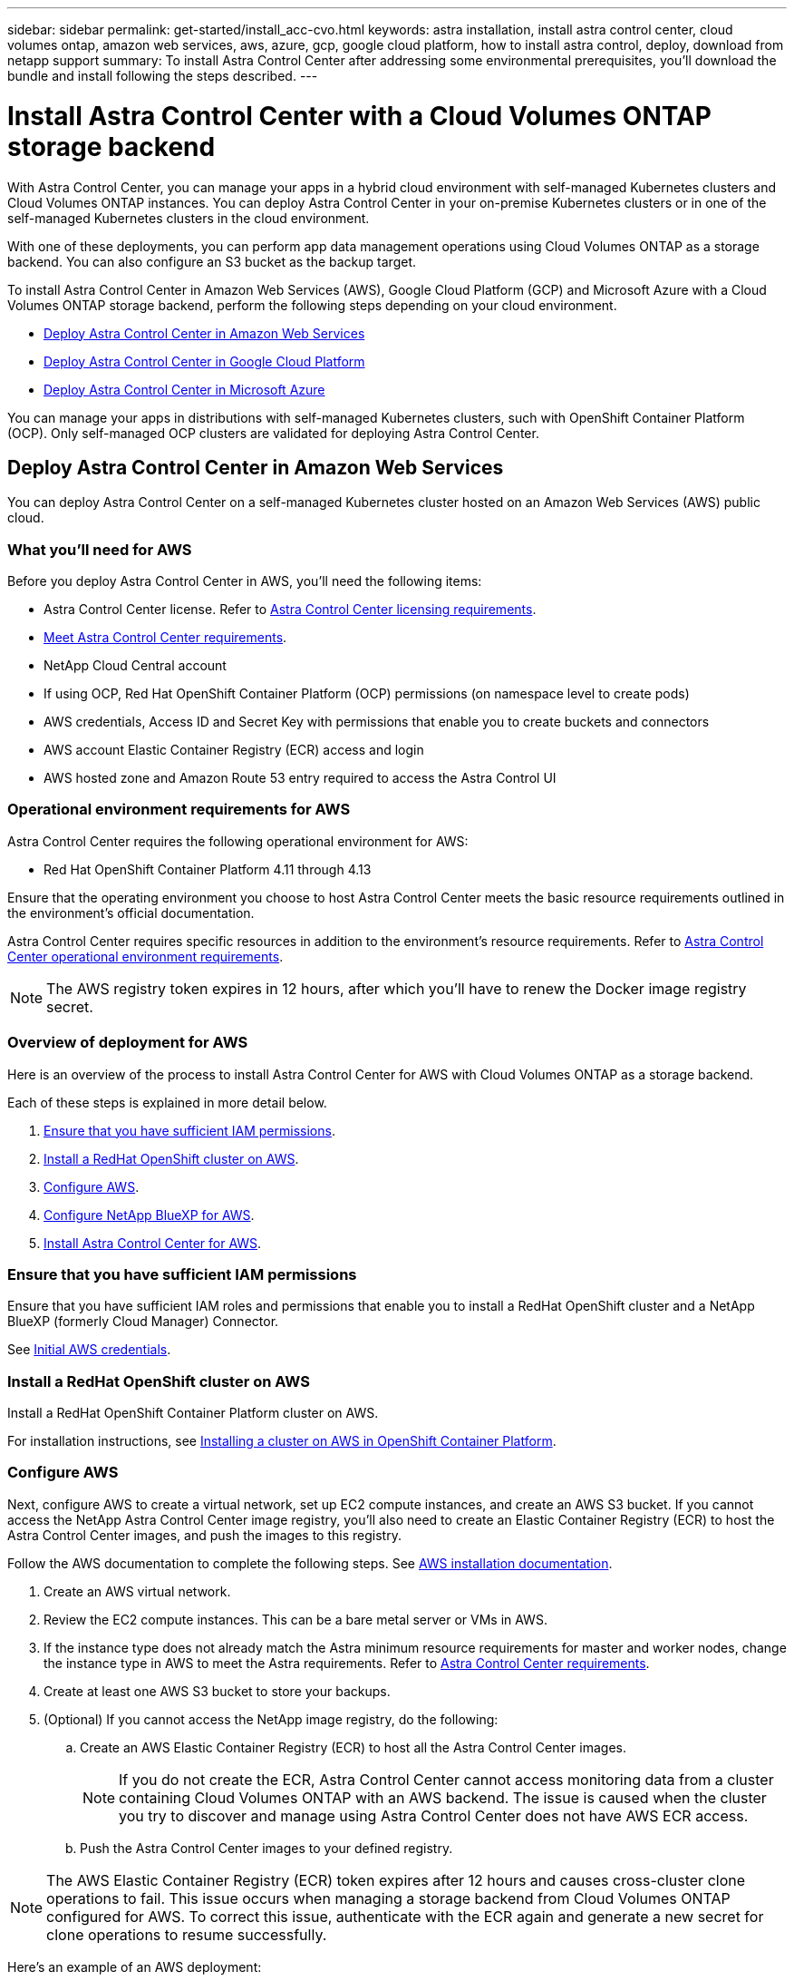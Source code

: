 ---
sidebar: sidebar
permalink: get-started/install_acc-cvo.html
keywords: astra installation, install astra control center, cloud volumes ontap, amazon web services, aws, azure, gcp, google cloud platform, how to install astra control, deploy, download from netapp support
summary: To install Astra Control Center after addressing some environmental prerequisites, you'll download the bundle and install following the steps described.
---

= Install Astra Control Center with a Cloud Volumes ONTAP storage backend
:hardbreaks:
:icons: font
:imagesdir: ../media/get-started/

[.lead]
With Astra Control Center, you can manage your apps in a hybrid cloud environment with self-managed Kubernetes clusters and Cloud Volumes ONTAP instances. You can deploy Astra Control Center in your on-premise Kubernetes clusters or in one of the self-managed Kubernetes clusters in the cloud environment.

With one of these deployments, you can perform app data management operations using Cloud Volumes ONTAP as a storage backend. You can also configure an S3 bucket as the backup target.

To install Astra Control Center in Amazon Web Services (AWS), Google Cloud Platform (GCP) and Microsoft Azure with a Cloud Volumes ONTAP storage backend, perform the following steps depending on your cloud environment.

* <<Deploy Astra Control Center in Amazon Web Services>>
* <<Deploy Astra Control Center in Google Cloud Platform>>
* <<Deploy Astra Control Center in Microsoft Azure>>

You can manage your apps in distributions with self-managed Kubernetes clusters, such with OpenShift Container Platform (OCP). Only self-managed OCP clusters are validated for deploying Astra Control Center.

== Deploy Astra Control Center in Amazon Web Services

You can deploy Astra Control Center on a self-managed Kubernetes cluster hosted on an Amazon Web Services (AWS) public cloud.

=== What you'll need for AWS

Before you deploy Astra Control Center in AWS, you'll need the following items:

* Astra Control Center license. Refer to link:../get-started/requirements.html[Astra Control Center licensing requirements].
* link:../get-started/requirements.html[Meet Astra Control Center requirements].
* NetApp Cloud Central account
* If using OCP, Red Hat OpenShift Container Platform (OCP) permissions (on namespace level to create pods)
* AWS credentials, Access ID and Secret Key with permissions that enable you to create buckets and connectors
* AWS account Elastic Container Registry (ECR) access and login
* AWS hosted zone and Amazon Route 53 entry required to access the Astra Control UI

=== Operational environment requirements for AWS
Astra Control Center requires the following operational environment for AWS:

* Red Hat OpenShift Container Platform 4.11 through 4.13

Ensure that the operating environment you choose to host Astra Control Center meets the basic resource requirements outlined in the environment's official documentation.

Astra Control Center requires specific resources in addition to the environment's resource requirements. Refer to link:../get-started/requirements.html[Astra Control Center operational environment requirements].

////
[cols=2*,options="header",cols="1h,2a"]
|===
| Component
| Requirement
| Backend NetApp Cloud Volumes ONTAP storage capacity | At least 300GB available
| Worker nodes (AWS EC2 requirement) | At least 3 worker nodes total, with 4 vCPU cores and 12GB RAM each
| Load balancer | Service type "LoadBalancer" available for ingress traffic to be sent to services in the operational environment cluster
| FQDN | A method for pointing the FQDN of Astra Control Center to the load balanced IP address
| Astra Control Provisioner (installed as part of the Kubernetes cluster discovery in NetApp BlueXP, formerly Cloud Manager) | Latest version of Astra Control Provisioner enabled and NetApp ONTAP version 9.9.1 or newer as a storage backend [[aws-registry]]
| Image registry | NetApp provides a registry that you can use to obtain Astra Control Center build images:
`http://netappdownloads.jfrog.io/docker-astra-control-prod`
Contact NetApp Support to obtain instructions on using this image registry during the Astra Control Center installation process.

If you are unable to access the NetApp image registry, you must have an existing private registry, such as AWS Elastic Container Registry (ECR), to which you can push Astra Control Center build images. You need to provide the URL of the image registry where you'll upload the images.

NOTE: The Astra Control Center hosted cluster and the managed cluster must have access to the same image registry to be able to back up and restore apps using the Restic-based image.

| Astra Control Provisioner / ONTAP configuration | Astra Control Center requires that a storage class be created and set as the default storage class. Astra Control Center supports the following ONTAP Kubernetes storage classes that are created when you import your Kubernetes cluster into NetApp BlueXP (formerly Cloud Manager). These are provided by Astra Control Provisioner:

* `vsaworkingenvironment-<>-ha-nas               csi.trident.netapp.io`
* `vsaworkingenvironment-<>-ha-san               csi.trident.netapp.io`
* `vsaworkingenvironment-<>-single-nas           csi.trident.netapp.io`
* `vsaworkingenvironment-<>-single-san           csi.trident.netapp.io`
|
|===

NOTE: These requirements assume that Astra Control Center is the only application running in the operational environment. If the environment is running additional applications, adjust these minimum requirements accordingly.
////
NOTE: The AWS registry token expires in 12 hours, after which you'll have to renew the Docker image registry secret.

=== Overview of deployment for AWS
Here is an overview of the process to install Astra Control Center for AWS with Cloud Volumes ONTAP as a storage backend.

Each of these steps is explained in more detail below.

. <<Ensure that you have sufficient IAM permissions>>.
. <<Install a RedHat OpenShift cluster on AWS>>.
. <<Configure AWS>>.
. <<Configure NetApp BlueXP for AWS>>.
. <<Install Astra Control Center for AWS>>.

=== Ensure that you have sufficient IAM permissions
Ensure that you have sufficient IAM roles and permissions that enable you to install a RedHat OpenShift cluster and a NetApp BlueXP (formerly Cloud Manager) Connector.

See https://docs.netapp.com/us-en/cloud-manager-setup-admin/concept-accounts-aws.html#initial-aws-credentials[Initial AWS credentials^].

=== Install a RedHat OpenShift cluster on AWS
Install a RedHat OpenShift Container Platform cluster on AWS.

For installation instructions, see https://docs.openshift.com/container-platform/4.13/installing/installing_aws/installing-aws-default.html[Installing a cluster on AWS in OpenShift Container Platform^].

=== Configure AWS
Next, configure AWS to create a virtual network, set up EC2 compute instances, and create an AWS S3 bucket. If you cannot access the NetApp Astra Control Center image registry, you'll also need to create an Elastic Container Registry (ECR) to host the Astra Control Center images, and push the images to this registry.

Follow the AWS documentation to complete the following steps. See https://docs.openshift.com/container-platform/4.13/installing/installing_aws/installing-aws-default.html[AWS installation documentation^].

. Create an AWS virtual network.
. Review the EC2 compute instances. This can be a bare metal server or VMs in AWS.
. If the instance type does not already match the Astra minimum resource requirements for master and worker nodes, change the instance type in AWS to meet the Astra requirements.  Refer to link:../get-started/requirements.html[Astra Control Center requirements].
. Create at least one AWS S3 bucket to store your backups.
. (Optional) If you cannot access the NetApp image registry, do the following: 
.. Create an AWS Elastic Container Registry (ECR) to host all the Astra Control Center images.
+
NOTE: If you do not create the ECR, Astra Control Center cannot access monitoring data from a cluster containing Cloud Volumes ONTAP with an AWS backend. The issue is caused when the cluster you try to discover and manage using Astra Control Center does not have AWS ECR access.

.. Push the Astra Control Center images to your defined registry.

NOTE: The AWS Elastic Container Registry (ECR) token expires after 12 hours and causes cross-cluster clone operations to fail. This issue occurs when managing a storage backend from Cloud Volumes ONTAP configured for AWS. To correct this issue, authenticate with the ECR again and generate a new secret for clone operations to resume successfully.

Here's an example of an AWS deployment:


image:acc-cvo-aws3.png["This image shows an example of Astra Control Center with a Cloud Volumes ONTAP deployment"]


=== Configure NetApp BlueXP for AWS
Using NetApp BlueXP (formerly Cloud Manager), create a workspace, add a connector to AWS, create a working environment, and import the cluster.

Follow the BlueXP documentation to complete the following steps. See the following:

* https://docs.netapp.com/us-en/occm/task_getting_started_aws.html[Getting started with Cloud Volumes ONTAP in AWS^].

* https://docs.netapp.com/us-en/occm/task_creating_connectors_aws.html#create-a-connector[Create a connector in AWS using BlueXP^]

.Steps
. Add your credentials to BlueXP.
. Create a workspace.
. Add a connector for AWS. Choose AWS as the Provider.
. Create a working environment for your cloud environment.
.. Location:  "Amazon Web Services (AWS)"
.. Type: "Cloud Volumes ONTAP HA"

. Import the OpenShift cluster. The cluster will connect to the working environment you just created.
.. View the NetApp cluster details by selecting *K8s* > *Cluster list* > *Cluster Details*.
.. In the upper right corner, note the Astra Control Provisioner version.
.. Note the Cloud Volumes ONTAP cluster storage classes showing NetApp as the provisioner.
+
This imports your Red Hat OpenShift cluster and assigns it a default storage class. You select the storage class.
Astra Control Provisioner is automatically installed as part of the import and discovery process.

. Note all the persistent volumes and volumes in this Cloud Volumes ONTAP deployment.

TIP: Cloud Volumes ONTAP can operate as a single node or in High Availability. If HA is enabled, note the HA status and node deployment status running in AWS.

=== Install Astra Control Center for AWS
Follow the standard link:../get-started/install_acc.html[Astra Control Center installation instructions].

NOTE: AWS uses the Generic S3 bucket type.

== Deploy Astra Control Center in Google Cloud Platform

You can deploy Astra Control Center on a self-managed Kubernetes cluster hosted on a Google Cloud Platform (GCP) public cloud.

=== What you'll need for GCP

Before you deploy Astra Control Center in GCP, you'll need the following items:

* Astra Control Center license. Refer to link:../get-started/requirements.html[Astra Control Center licensing requirements].
* link:../get-started/requirements.html[Meet Astra Control Center requirements].
* NetApp Cloud Central account
* If using OCP, Red Hat OpenShift Container Platform (OCP) 4.11 through 4.13
* If using OCP, Red Hat OpenShift Container Platform (OCP) permissions (on namespace level to create pods)
* GCP Service Account with permissions that enable you to create buckets and connectors

=== Operational environment requirements for GCP
Ensure that the operating environment you choose to host Astra Control Center meets the basic resource requirements outlined in the environment's official documentation.

Astra Control Center requires specific resources in addition to the environment's resource requirements. Refer to link:../get-started/requirements.html[Astra Control Center operational environment requirements].

////
[cols=2*,options="header",cols="1h,2a"]
|===
| Component
| Requirement
| Backend NetApp Cloud Volumes ONTAP storage capacity | At least 300GB available
| Worker nodes (GCP compute requirement) | At least 3 worker nodes total, with 4 vCPU cores and 12GB RAM each
| Load balancer | Service type "LoadBalancer" available for ingress traffic to be sent to services in the operational environment cluster
| FQDN (GCP DNS zone) | A method for pointing the FQDN of Astra Control Center to the load balanced IP address
| Astra Control Provisioner (installed as part of the Kubernetes cluster discovery in NetApp BlueXP, formerly Cloud Manager) | Latest version of Astra Control Provisioner enabled and NetApp ONTAP version 9.9.1 or newer as a storage backend [[gcp-registry]]
| Image registry | NetApp provides a registry that you can use to obtain Astra Control Center build images:
`http://netappdownloads.jfrog.io/docker-astra-control-prod`
Contact NetApp Support to obtain instructions on using this image registry during the Astra Control Center installation process.

If you are unable to access the NetApp image registry, you must have an existing private registry, such as Google Container Registry, to which you can push Astra Control Center build images. You need to provide the URL of the image registry where you'll upload the images.

NOTE: You need to enable anonymous access to pull Restic images for backups.

| Astra Control Provisioner / ONTAP configuration | Astra Control Center requires that a storage class be created and set as the default storage class. Astra Control Center supports the following ONTAP Kubernetes storage classes that are created when you import your Kubernetes cluster into NetApp BlueXP. These are provided by Astra Control Provisioner:

* `vsaworkingenvironment-<>-ha-nas               csi.trident.netapp.io`
* `vsaworkingenvironment-<>-ha-san               csi.trident.netapp.io`
* `vsaworkingenvironment-<>-single-nas           csi.trident.netapp.io`
* `vsaworkingenvironment-<>-single-san           csi.trident.netapp.io`
|
|===

NOTE: These requirements assume that Astra Control Center is the only application running in the operational environment. If the environment is running additional applications, adjust these minimum requirements accordingly.
////


=== Overview of deployment for GCP
Here is an overview of the process to install Astra Control Center on a self-managed OCP cluster in GCP with Cloud Volumes ONTAP as a storage backend.

Each of these steps is explained in more detail below.

. <<Install a RedHat OpenShift cluster on GCP>>.
. <<Create a GCP Project and Virtual Private Cloud>>.
. <<Ensure that you have sufficient IAM permissions>>.
. <<Configure GCP>>.
. <<Configure NetApp BlueXP for GCP>>.
. <<Install Astra Control Center for GCP>>.

=== Install a RedHat OpenShift cluster on GCP
The first step is to install a RedHat OpenShift cluster on GCP.

For installation instructions, see the following:

* https://access.redhat.com/documentation/en-us/openshift_container_platform/4.13/html/installing/index#installing-on-gcp[Installing an OpenShift cluster in GCP^]

* https://cloud.google.com/iam/docs/creating-managing-service-accounts#creating_a_service_account[Creating a GCP Service Account^]

=== Create a GCP Project and Virtual Private Cloud

Create at least one GCP Project and Virtual Private Cloud (VPC).

NOTE: OpenShift might create its own resource groups. In addition to these, you should also define a GCP VPC. Refer to OpenShift documentation.

You might want to create a platform cluster resource group and a target app OpenShift cluster resource group.


=== Ensure that you have sufficient IAM permissions
Ensure that you have sufficient IAM roles and permissions that enable you to install a RedHat OpenShift cluster and a NetApp BlueXP (formerly Cloud Manager) Connector.

See https://docs.netapp.com/us-en/cloud-manager-setup-admin/task-creating-connectors-gcp.html#setting-up-permissions[Initial GCP credentials and permissions^].

=== Configure GCP
Next, configure GCP to create a VPC, set up compute instances, and create a Google Cloud Object Storage. If you cannot access the NetApp Astra Control Center image registry, you'll also need to create a Google Container Registry to host the Astra Control Center images, and push the images to this registry.

Follow the GCP documentation to complete the following steps. See Installing OpenShift cluster in GCP.

. Create a GCP Project and VPC in the GCP that you plan on using for the OCP cluster with CVO backend.

. Review the compute instances. This can be a bare metal server or VMs in GCP.
. If the instance type does not already match the Astra minimum resource requirements for master and worker nodes, change the instance type in GCP to meet the Astra requirements. Refer to link:../get-started/requirements.html[Astra Control Center requirements].

. Create at least one GCP Cloud Storage Bucket to store your backups.

. Create a secret, which is required for bucket access.

. (Optional) If you cannot access the NetApp image registry, do the following:
.. Create a Google Container Registry to host the Astra Control Center images.

.. Set up Google Container Registry access for Docker push/pull for all the Astra Control Center images.
+
Example: Astra Control Center images can be pushed to this registry by entering the following script:
+
----
gcloud auth activate-service-account <service account email address>
--key-file=<GCP Service Account JSON file>
----
+
This script requires an Astra Control Center manifest file and your Google Image Registry location. Example:
+
----
manifestfile=acc.manifest.bundle.yaml
GCP_CR_REGISTRY=<target GCP image registry>
ASTRA_REGISTRY=<source Astra Control Center image registry>

while IFS= read -r image; do
    echo "image: $ASTRA_REGISTRY/$image $GCP_CR_REGISTRY/$image"
    root_image=${image%:*}
    echo $root_image
    docker pull $ASTRA_REGISTRY/$image
    docker tag $ASTRA_REGISTRY/$image $GCP_CR_REGISTRY/$image
    docker push $GCP_CR_REGISTRY/$image
done < acc.manifest.bundle.yaml
----

. Set up DNS zones.


=== Configure NetApp BlueXP for GCP
Using NetApp BlueXP (formerly Cloud Manager), create a workspace, add a connector to GCP, create a working environment, and import the cluster.

Follow the BlueXP documentation to complete the following steps. See https://docs.netapp.com/us-en/occm/task_getting_started_gcp.html[Getting started with Cloud Volumes ONTAP in GCP^].

.Before you begin
* Access to the GCP Service Account with the required IAM permissions and roles

.Steps
. Add your credentials to BlueXP. See https://docs.netapp.com/us-en/cloud-manager-setup-admin/task-adding-gcp-accounts.html[Adding GCP accounts^].
. Add a connector for GCP.
.. Choose "GCP" as the Provider.
.. Enter GCP credentials. See https://docs.netapp.com/us-en/cloud-manager-setup-admin/task-creating-connectors-gcp.html[Creating a connector in GCP from BlueXP^].
.. Ensure that the connector is running and switch to that connector.
. Create a working environment for your cloud environment.
.. Location:  "GCP"
.. Type: "Cloud Volumes ONTAP HA"

. Import the OpenShift cluster. The cluster will connect to the working environment you just created.
.. View the NetApp cluster details by selecting *K8s* > *Cluster list* > *Cluster Details*.
.. In the upper right corner, note the Astra Control Provisioner version.
.. Note the Cloud Volumes ONTAP cluster storage classes showing "NetApp" as the provisioner.
+
This imports your Red Hat OpenShift cluster and assigns it a default storage class. You select the storage class.
Astra Control Provisioner is automatically installed as part of the import and discovery process.

. Note all the persistent volumes and volumes in this Cloud Volumes ONTAP deployment.

TIP: Cloud Volumes ONTAP can operate as a single node or in High Availability (HA). If HA is enabled, note the HA status and node deployment status running in GCP.

=== Install Astra Control Center for GCP
Follow the standard link:../get-started/install_acc.html[Astra Control Center installation instructions].

NOTE: GCP uses the Generic S3 bucket type.

. Generate the Docker Secret to pull images for the Astra Control Center installation:
+
----
kubectl create secret docker-registry <secret name> --docker-server=<Registry location> --docker-username=_json_key --docker-password="$(cat <GCP Service Account JSON file>)" --namespace=pcloud
----

== Deploy Astra Control Center in Microsoft Azure

You can deploy Astra Control Center on a self-managed Kubernetes cluster hosted on a Microsoft Azure public cloud.

=== What you'll need for Azure

Before you deploy Astra Control Center in Azure, you'll need the following items:

* Astra Control Center license. Refer to link:../get-started/requirements.html[Astra Control Center licensing requirements].
* link:../get-started/requirements.html[Meet Astra Control Center requirements].
* NetApp Cloud Central account
* If using OCP, Red Hat OpenShift Container Platform (OCP) 4.11 through 4.13
* If using OCP, Red Hat OpenShift Container Platform (OCP) permissions (on namespace level to create pods)
* Azure credentials with permissions that enable you to create buckets and connectors

=== Operational environment requirements for Azure
Ensure that the operating environment you choose to host Astra Control Center meets the basic resource requirements outlined in the environment's official documentation.

Astra Control Center requires specific resources in addition to the environment's resource requirements. Refer to link:../get-started/requirements.html[Astra Control Center operational environment requirements].
////
[cols=2*,options="header",cols="1h,2a"]
|===
| Component
| Requirement
| Backend NetApp Cloud Volumes ONTAP storage capacity | At least 300GB available
| Worker nodes (Azure compute requirement) | At least 3 worker nodes total, with 4 vCPU cores and 12GB RAM each
| Load balancer | Service type "LoadBalancer" available for ingress traffic to be sent to services in the operational environment cluster
| FQDN (Azure DNS zone) | A method for pointing the FQDN of Astra Control Center to the load balanced IP address
| Astra Control Provisioner (installed as part of the Kubernetes cluster discovery in NetApp BlueXP) | Latest version of Astra Control Provisioner enabled and NetApp ONTAP version 9.9.1 or newer as a storage backend [[azure-registry]]
| Image registry | NetApp provides a registry that you can use to obtain Astra Control Center build images:
`http://netappdownloads.jfrog.io/docker-astra-control-prod`
Contact NetApp Support to obtain instructions on using this image registry during the Astra Control Center installation process.

If you are unable to access the NetApp image registry, you must have an existing private registry, such as Azure Container Registry (ACR), to which you can push Astra Control Center build images. You need to provide the URL of the image registry where you'll upload the images.

NOTE: You need to enable anonymous access to pull Restic images for backups.

| Astra Control Provisioner / ONTAP configuration | Astra Control Center requires that a storage class be created and set as the default storage class. Astra Control Center supports the following ONTAP Kubernetes storage classes that are created when you import your Kubernetes cluster into NetApp BlueXP. These are provided by Astra Control Provisioner:

* `vsaworkingenvironment-<>-ha-nas               csi.trident.netapp.io`
* `vsaworkingenvironment-<>-ha-san               csi.trident.netapp.io`
* `vsaworkingenvironment-<>-single-nas           csi.trident.netapp.io`
* `vsaworkingenvironment-<>-single-san           csi.trident.netapp.io`
|
|===

NOTE: These requirements assume that Astra Control Center is the only application running in the operational environment. If the environment is running additional applications, adjust these minimum requirements accordingly.

////
=== Overview of deployment for Azure
Here is an overview of the process to install Astra Control Center for Azure.

Each of these steps is explained in more detail below.

. <<Install a RedHat OpenShift cluster on Azure>>.
. <<Create Azure resource groups>>.
. <<Ensure that you have sufficient IAM permissions>>.
. <<Configure Azure>>.
. <<Configure NetApp BlueXP (formerly Cloud Manager) for Azure>>.
. <<Install and configure Astra Control Center for Azure>>.

=== Install a RedHat OpenShift cluster on Azure
The first step is to install a RedHat OpenShift cluster on Azure.

For installation instructions, see the following:

* https://docs.openshift.com/container-platform/4.13/installing/installing_azure/preparing-to-install-on-azure.html[Installing OpenShift cluster on Azure^].

* https://docs.openshift.com/container-platform/4.13/installing/installing_azure/installing-azure-account.html[Installing an Azure account^].



=== Create Azure resource groups
Create at least one Azure resource group.

NOTE: OpenShift might create its own resource groups. In addition to these, you should also define Azure resource groups.  Refer to OpenShift documentation.

You might want to create a platform cluster resource group and a target app OpenShift cluster resource group.

=== Ensure that you have sufficient IAM permissions
Ensure that you have sufficient IAM roles and permissions that enable you to install a RedHat OpenShift cluster and a NetApp BlueXP Connector.

See https://docs.netapp.com/us-en/cloud-manager-setup-admin/concept-accounts-azure.html[Azure credentials and permissions^].

=== Configure Azure
Next, configure Azure to create a virtual network, set up compute instances, and create an Azure Blob container. If you cannot access the NetApp Astra Control Center image registry, you'll also need to create an Azure Container Registry (ACR) to host the Astra Control Center images, and push the images to this registry.

Follow the Azure documentation to complete the following steps. See https://docs.openshift.com/container-platform/4.13/installing/installing_azure/preparing-to-install-on-azure.html[Installing OpenShift cluster on Azure^].

. Create an Azure virtual network.
. Review the compute instances. This can be a bare metal server or VMs in Azure.
. If the instance type does not already match the Astra minimum resource requirements for master and worker nodes, change the instance type in Azure to meet the Astra requirements.  Refer to link:../get-started/requirements.html[Astra Control Center requirements].
. Create at least one Azure Blob container to store your backups.
. Create a storage account. You'll need a storage account to create a container to be used as a bucket in Astra Control Center.
. Create a secret, which is required for bucket access.
. (Optional) If you cannot access the NetApp image registry, do the following:
.. Create an Azure Container Registry (ACR) to host the Astra Control Center images.
.. Set up ACR access for Docker push/pull for all the Astra Control Center images.
.. Push the Astra Control Center images to this registry using the following script:
+
----
az acr login -n <AZ ACR URL/Location>
This script requires the Astra Control Center manifest file and your Azure ACR location.
----
+
*Example*:
+
----
manifestfile=acc.manifest.bundle.yaml
AZ_ACR_REGISTRY=<target Azure ACR image registry>
ASTRA_REGISTRY=<source Astra Control Center image registry>

while IFS= read -r image; do
    echo "image: $ASTRA_REGISTRY/$image $AZ_ACR_REGISTRY/$image"
    root_image=${image%:*}
    echo $root_image
    docker pull $ASTRA_REGISTRY/$image
    docker tag $ASTRA_REGISTRY/$image $AZ_ACR_REGISTRY/$image
    docker push $AZ_ACR_REGISTRY/$image
done < acc.manifest.bundle.yaml
----

. Set up DNS zones.

=== Configure NetApp BlueXP (formerly Cloud Manager) for Azure
Using BlueXP (formerly Cloud Manager), create a workspace, add a connector to Azure, create a working environment, and import the cluster.

Follow the BlueXP documentation to complete the following steps. See https://docs.netapp.com/us-en/occm/task_getting_started_azure.html[Getting started with BlueXP in Azure^].


.Before you begin

Access to the Azure account with the required IAM permissions and roles

.Steps

. Add your credentials to BlueXP.
. Add a connector for Azure. See https://mysupport.netapp.com/site/info/cloud-manager-policies[BlueXP policies^].
.. Choose *Azure* as the Provider.
.. Enter Azure credentials, including the application ID, client secret, and directory (tenant) ID.
+
See https://docs.netapp.com/us-en/occm/task_creating_connectors_azure.html[Creating a connector in Azure from BlueXPr^].

. Ensure that the connector is running and switch to that connector.
+
image:acc-cvo-azure-connectors.png["This image shows connectors in BlueXP"]

. Create a working environment for your cloud environment.
.. Location: "Microsoft Azure".
.. Type: "Cloud Volumes ONTAP HA".

+
image:acc-cvo-azure-working-environment.png["This image shows working environment locations in BlueXP"]


. Import the OpenShift cluster. The cluster will connect to the working environment you just created.
.. View the NetApp cluster details by selecting *K8s* > *Cluster list* > *Cluster Details*.
+
image:acc-cvo-azure-connected.png["This image shows an imported cluster in BlueXP"]

.. In the upper right corner, note the Astra Control Provisioner version.
.. Note the Cloud Volumes ONTAP cluster storage classes showing NetApp as the provisioner.

+
This imports your Red Hat OpenShift cluster and assigns a default storage class. You select the storage class.
Astra Control Provisioner is automatically installed as part of the import and discovery process.

. Note all the persistent volumes and volumes in this Cloud Volumes ONTAP deployment.
. Cloud Volumes ONTAP can operate as a single node or in High Availability. If HA is enabled, note the HA status and node deployment status running in Azure.

=== Install and configure Astra Control Center for Azure

Install Astra Control Center with the standard link:../get-started/install_acc.html[installation instructions].

Using Astra Control Center, add an Azure bucket. Refer to link:../get-started/add-bucket.html[Set up Astra Control Center and add buckets].
